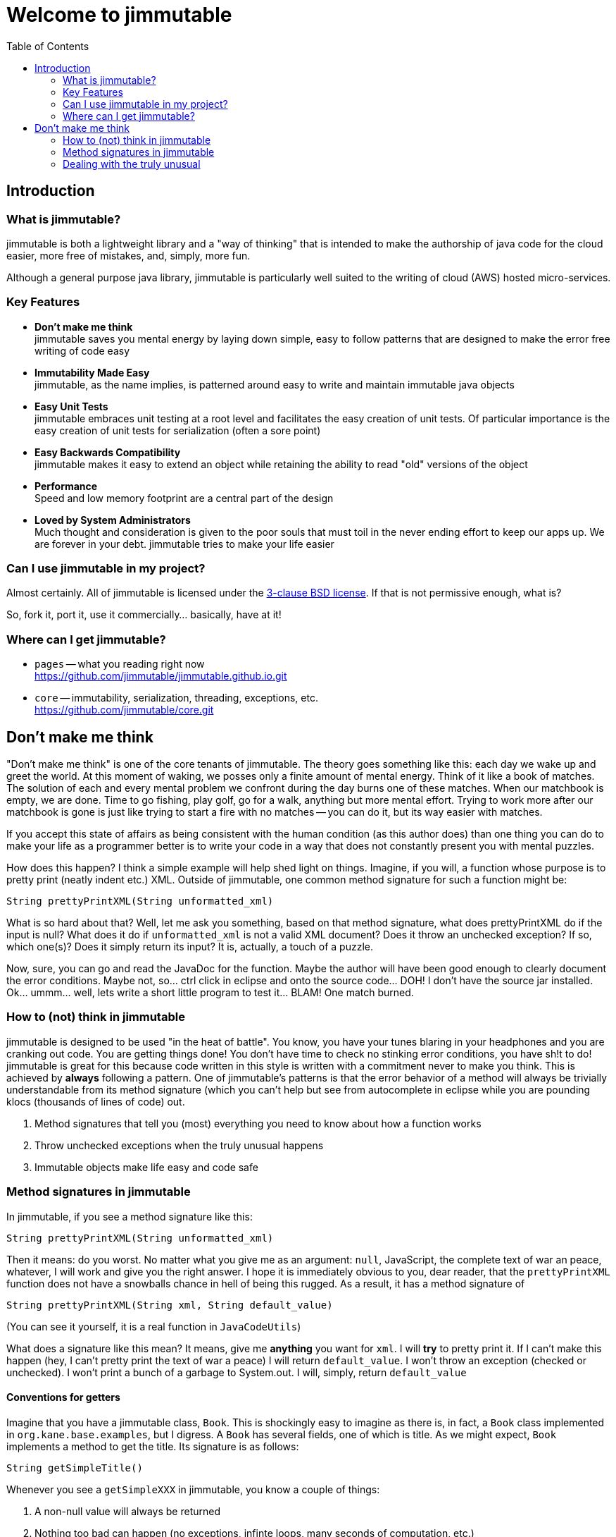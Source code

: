 = Welcome to jimmutable
:toc: left
:icons: font

== Introduction

=== What is jimmutable?

jimmutable is both a lightweight library and a "way of thinking" that is intended to make the authorship of java code for the cloud easier, more free of mistakes, and, simply, more fun.

Although a general purpose java library, jimmutable is particularly well suited to the writing of cloud (AWS) hosted micro-services.

=== Key Features

* *Don't make me think* +
jimmutable saves you mental energy by laying down simple, easy to follow patterns that are designed to make the error free writing of code easy

* *Immutability Made Easy* +
jimmutable, as the name implies, is patterned around easy to write and maintain immutable java objects

* *Easy Unit Tests* +
jimmutable embraces unit testing at a root level and facilitates the easy creation of unit tests. Of particular importance is the easy creation of unit tests for serialization (often a sore point)

* *Easy Backwards Compatibility* +
jimmutable makes it easy to extend an object while retaining the ability to read "old" versions of the object

* *Performance* +
Speed and low memory footprint are a central part of the design

* *Loved by System Administrators* +
Much thought and consideration is given to the poor souls that must toil in the never ending effort to keep our apps up.  We are forever in your debt.  jimmutable tries to make your life easier

=== Can I use jimmutable in my project?

Almost certainly.  All of jimmutable is licensed under the https://opensource.org/licenses/BSD-3-Clause[3-clause BSD license].  If that is not permissive enough, what is?

So, fork  it, port it, use it commercially... basically, have at it!

=== Where can I get jimmutable?

* `pages` -- what you reading right now +
https://github.com/jimmutable/jimmutable.github.io.git

* `core` -- immutability, serialization, threading, exceptions, etc. +
https://github.com/jimmutable/core.git

== Don't make me think

"Don't make me think" is one of the core tenants of jimmutable. The theory goes something like this: each day we wake up and greet the world. At this moment of waking, we posses only a finite amount of mental energy. Think of it like a book of matches. The solution of each and every mental problem we confront during the day burns one of these matches. When our matchbook is empty, we are done. Time to go fishing, play golf, go for a walk, anything but more mental effort. Trying to work more after our matchbook is gone is just like trying to start a fire with no matches -- you can do it, but its way easier with matches.

If you accept this state of affairs as being consistent with the human condition (as this author does) than one thing you can do to make your life as a programmer better is to write your code in a way that does not constantly present you with mental puzzles.

How does this happen? I think a simple example will help shed light on things. Imagine, if you will, a function whose purpose is to pretty print (neatly indent etc.) XML. Outside of jimmutable, one common method signature for such a function might be:

`String prettyPrintXML(String unformatted_xml)`

What is so hard about that? Well, let me ask you something, based on that method signature, what does prettyPrintXML do if the input is null? What does it do if `unformatted_xml` is not a valid XML document? Does it throw an unchecked exception? If so, which one(s)? Does it simply return its input? It is, actually, a touch of a puzzle.

Now, sure, you can go and read the JavaDoc for the function. Maybe the author will have been good enough to clearly document the error conditions. Maybe not, so... ctrl click in eclipse and onto the source code... DOH! I don't have the source jar installed. Ok... ummm... well, lets write a short little program to test it... BLAM! One match burned.

=== How to (not) think in jimmutable

jimmutable is designed to be used "in the heat of battle". You know, you have your tunes blaring in your headphones and you are cranking out code. You are getting things done! You don't have time to check no stinking error conditions, you have sh!t to do! jimmutable is great for this because code written in this style is written with a commitment never to make you think. This is achieved by *always* following a pattern. One of jimmutable's patterns is that the error behavior of a method will always be trivially understandable from its method signature (which you can't help but see from autocomplete in eclipse while you are pounding klocs (thousands of lines of code) out.

1. Method signatures that tell you (most) everything you need to know about how a function works
2. Throw unchecked exceptions when the truly unusual happens
3. Immutable objects make life easy and code safe

=== Method signatures in jimmutable
In jimmutable, if you see a method signature like this:

`String prettyPrintXML(String unformatted_xml)`

Then it means: do you worst.  No matter what you give me as an argument: `null`, JavaScript, the complete text of war an peace, whatever, I will work and give you the right answer.  I hope it is immediately obvious to you, dear reader, that the `prettyPrintXML` function does not have a snowballs chance in hell of being this rugged.  As a result, it has a method signature of

`String prettyPrintXML(String xml, String default_value)`

(You can see it yourself, it is a real function in `JavaCodeUtils`)

What does a signature like this mean?  It means, give me *anything* you want for `xml`.  I will *try* to pretty print it.  If I can't make this happen (hey, I can't pretty print the text of war a peace) I will return `default_value`.  I won't throw an exception (checked or unchecked).  I won't print a bunch of a garbage to System.out.  I will, simply, return `default_value`

==== Conventions for getters

Imagine that you have a jimmutable class, `Book`.  This is shockingly easy to imagine as there is, in fact, a `Book` class implemented in `org.kane.base.examples`, but I digress.  A `Book` has  several fields, one of which is title.  As we might expect, `Book` implements a method to get the title.  Its signature is as follows:

`String getSimpleTitle()`

Whenever you see a `getSimpleXXX` in jimmutable, you know a couple of things:

1. A non-null value will always be returned
2. Nothing too bad can happen (no exceptions, infinte loops, many seconds of computation, etc.)

Now, some books have an ISBN (International Standard Book Number) (Yes, virginia, there are books in the world that _do not_ have a ISBN).  The method to get ISBN, therefore, looks like this:

`String getOptionalISBN(String default_value)`

You probably have already stopped thinking, and this is a good thing!  You know, intuitively, what this means.  For the record, I will share with you that, whenever you see `getOptionalXXX` in jimmutable:

1.)  The field you are getting may be set, or it might be unset
2.)  If the field is set, then the function will, trivially, return the value to you
3.)  If the field is not set, then the function will return `default_value` to you
4.)  The function won't take any significant amount of resources to execute, and won't do anything too bad (throw an exception etc.)

==== Complicated functions

Ok, so, what if I want to write a function that is truely complicated.  Something like, for a book, examine the text and tell me if the book is in iambic pentameter (note: for the  record, I have no idea how to implement this function).  In that case, the function signature will have the word `Complex` in it.  For example:

`Boolean getComplexIsIambicPentameter(Boolean default_value)`

or

`Boolean computeComplexIsIambicPentameterByExaminingProse(Boolean default_value)`

What do we know when we see Complex?

1.)  This function requires some thought
2.)  It might take a while to run
3.)  It might not work -- when it does not work, it will return `default_value`

=== Dealing with the truly unusual

As we merrily code along, we often find ourselves thinking "Should I check for ..." followed by "nah, only someone who is truly braindead would do that. For example, we all know that we _should_ validate every input to every function we write.  Because... Murphy's law.  Sometimes this flows very naturally.  For example, imagine that you are writing a function that reads small files from disk, returning the files bytes.  It is pretty obvious that a good method signature for this might be:

`byte [] getFileBytes(File src, byte default_value[])`

And this is all pretty natural.  If `src` happens to either not exist or not be a file, return `default_value` and all is well.  This also gives us a natural out for (a truly weird) case: `src` is null.

Now imagine, dear reader, that you are coding a new class `BookUtils` and it implements a function that checks to see if the title of a book is a palindrome (the same spelled forward or backward) (For example, Seveneves by Neal Stephenson, ISBN 0062334514)

As you start to code this function, all seems well...

```java
static public boolean isTitlePalindrome(Book book)
{
    String title = book.getSimpleTitle();
    String title_backwards = new StringBuilder(title).reverse().toString();
    return title.equals(title_backwards);
}
```

Ahh, but now you have a problem.  What if, just what if, some jerk decides to pass in a `null` book.  This is, to put it mildly, super crazy unlikely.  Its probably only going to happen in development etc. and its going to make our code dumb to always have to have a default value etc. for such an edge case.  Don't worry -- in this case, jimmutable uses unchecked exceptions to "get those jerks right back".  Here is how you code this:

```java
static public boolean isTitlePalindrome(Book book)
{
     Validator.notNull(book);

     String title = book.getSimpleTitle();
     String title_backwards = new StringBuilder(title).reverse().toString();
     return title.equals(title_backwards);
}
```

==== The jimmutable unchecked exceptions

. `ValidationException` +
Throw a `ValidationException` whenever something is "not valid".  Frequently thrown when a function is passed invalid parameters

. `SerializeException` +
Throw when serialization goes bad.  Unable to fully read a file full of objects?  Network connection fails in the middle of downloading a file?  Throw a `SerializeException`  If _serialization_ works, but the underlying data is not valid, throw a `ValidationException`

. `ImmutableException` +
Thrown when someone tries to change something after an object has been completed
